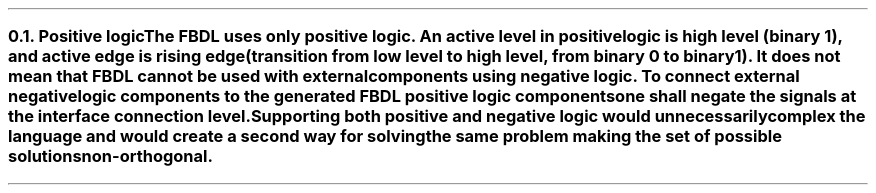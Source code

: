 .NH 2
.XN Positive logic
.LP
The FBDL uses only positive logic.
An active level in positive logic is high level (binary 1), and active edge is rising edge (transition from low level to high level, from binary 0 to binary 1).
It does not mean that FBDL cannot be used with external components using negative logic.
To connect external negative logic components to the generated FBDL positive logic components one shall negate the signals at the interface connection level.
Supporting both positive and negative logic would unnecessarily complex the language and would create a second way for solving the same problem making the set of possible solutions non-orthogonal.
